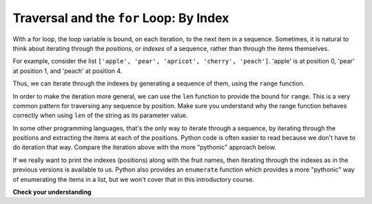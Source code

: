 ..  Copyright (C)  Brad Miller, David Ranum, Jeffrey Elkner, Peter Wentworth, Allen B. Downey, Chris
    Meyers, and Dario Mitchell.  Permission is granted to copy, distribute
    and/or modify this document under the terms of the GNU Free Documentation
    License, Version 1.3 or any later version published by the Free Software
    Foundation; with Invariant Sections being Forward, Prefaces, and
    Contributor List, no Front-Cover Texts, and no Back-Cover Texts.  A copy of
    the license is included in the section entitled "GNU Free Documentation
    License".

.. _for_by_index:

.. qnum::
   :prefix: moreiter-6-
   :start: 1

Traversal and the ``for`` Loop: By Index
----------------------------------------

With a for loop, the loop variable is bound, on each iteration, to the next item in a sequence. Sometimes, it is natural to think about iterating through the *positions*, or *indexes* of a sequence, rather than through the items themselves.

For example, consider the list ``['apple', 'pear', 'apricot', 'cherry', 'peach']``. 'apple' is at position 0, 'pear' at position 1, and 'peach' at position 4.

Thus, we can iterate through the indexes by generating a sequence of them, using the ``range`` function.

.. activecode:: ac14_6_5a

   fruits = ['apple', 'pear', 'apricot', 'cherry', 'peach']
   for n in range(5):
       print(n, fruits[n])

In order to make the iteration more general, we can use the ``len`` function to provide the bound for ``range``. This is 
a very common pattern for traversing any sequence by position. Make sure you understand why the range function behaves 
correctly when using ``len`` of the string as its parameter value.

.. activecode:: ac14_6_5

   fruits = ['apple', 'pear', 'apricot', 'cherry', 'peach']
   for n in range(len(fruits)):
       print(n, fruits[n])


In some other programming languages, that's the only way to iterate through a sequence, by iterating through the positions and extracting the items at each of the positions. Python code is often easier to read because we don't have to do iteration that way. Compare the iteration above with the more "pythonic" approach below.

.. activecode:: ac14_6_5c

   fruits = ['apple', 'pear', 'apricot', 'cherry', 'peach']
   for fruit in fruits:
       print(fruit)

If we really want to print the indexes (positions) along with the fruit names, then iterating through the indexes as in the previous versions is available to us. Python also provides an ``enumerate`` function which provides a more "pythonic" way of enumerating the items in a list, but we won't cover that in this introductory course.



**Check your understanding**

.. mchoice:: question14_6_1
   :answer_a: 0
   :answer_b: 1
   :answer_c: 2
   :answer_d: 3
   :answer_e: 6
   :correct: d
   :feedback_a: idx % 2 is 0 whenever idx is even
   :feedback_b: idx % 2 is 0 whenever idx is even
   :feedback_c: idx % 2 is 0 whenever idx is even
   :feedback_d: idx % 2 is 0 whenever idx is even
   :feedback_e: idx % 2 is 0 whenever idx is even
   :practice: T

   How many times is the letter p printed by the following statements?
   
   .. code-block:: python

      s = "python"
      for idx in range(len(s)):
         print(s[idx % 2])
